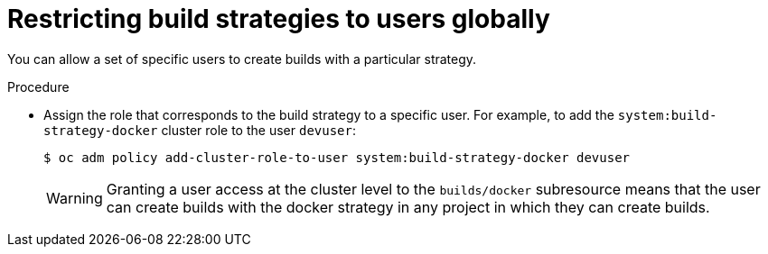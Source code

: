 // Module included in the following assemblies:
//
// * builds/securing-builds-by-strategy.adoc


:_mod-docs-content-type: PROCEDURE
[id="builds-restricting-build-strategy-globally_{context}"]
= Restricting build strategies to users globally

You can allow a set of specific users to create builds with a particular strategy.

.Procedure

* Assign the role that corresponds to the build strategy to a specific user. For
example, to add the `system:build-strategy-docker` cluster role to the user
`devuser`:
+
[source,terminal]
----
$ oc adm policy add-cluster-role-to-user system:build-strategy-docker devuser
----
+
[WARNING]
====
Granting a user access at the cluster level to the `builds/docker` subresource means that the user can create builds with the docker strategy in any project in which they can create builds.
====